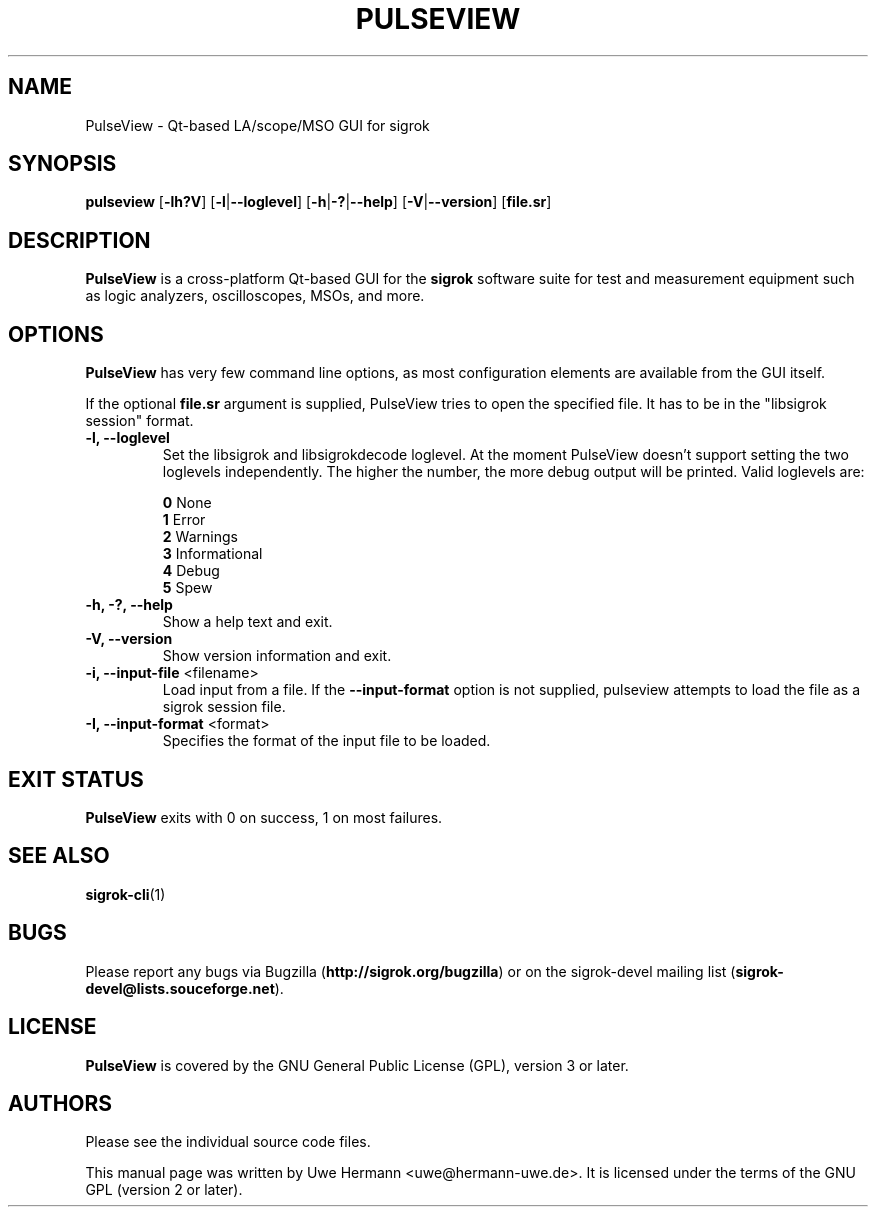 .TH PULSEVIEW 1 "May 4, 2013"
.SH "NAME"
PulseView \- Qt-based LA/scope/MSO GUI for sigrok
.SH "SYNOPSIS"
.B pulseview \fR[\fB\-lh?V\fR] [\fB\-l\fR|\fB\-\-loglevel\fR] [\fB\-h\fR|\fB\-?\fR|\fB\-\-help\fR] [\fB\-V\fR|\fB\-\-version\fR] [\fBfile.sr\fR]
.SH "DESCRIPTION"
.B PulseView
is a cross-platform Qt-based GUI for the
.B sigrok
software suite for test and measurement equipment such as logic analyzers,
oscilloscopes, MSOs, and more.
.SH "OPTIONS"
.B PulseView
has very few command line options, as most configuration elements are
available from the GUI itself.
.sp
If the optional \fBfile.sr\fR argument is supplied, PulseView tries to open
the specified file. It has to be in the "libsigrok session" format.
.TP
.B "\-l, \-\-loglevel"
Set the libsigrok and libsigrokdecode loglevel. At the moment PulseView
doesn't support setting the two loglevels independently. The higher the
number, the more debug output will be printed. Valid loglevels are:
.sp
\fB0\fP   None
.br
\fB1\fP   Error
.br
\fB2\fP   Warnings
.br
\fB3\fP   Informational
.br
\fB4\fP   Debug
.br
\fB5\fP   Spew
.TP
.B "\-h, \-?, \-\-help"
Show a help text and exit.
.TP
.B "\-V, \-\-version"
Show version information and exit.
.TP
.BR "\-i, \-\-input\-file " <filename>
Load input from a file. If the
.B \-\-input\-format
option is not supplied, pulseview attempts to load the file as a sigrok session
file.
.TP
.BR "\-I, \-\-input\-format " <format>
Specifies the format of the input file to be loaded.
.SH "EXIT STATUS"
.B PulseView
exits with 0 on success, 1 on most failures.
.SH "SEE ALSO"
\fBsigrok\-cli\fP(1)
.SH "BUGS"
Please report any bugs via Bugzilla
.RB "(" http://sigrok.org/bugzilla ")"
or on the sigrok\-devel mailing list
.RB "(" sigrok\-devel@lists.souceforge.net ")."
.SH "LICENSE"
.B PulseView
is covered by the GNU General Public License (GPL), version 3 or later.
.SH "AUTHORS"
Please see the individual source code files.
.PP
This manual page was written by Uwe Hermann <uwe@hermann\-uwe.de>.
It is licensed under the terms of the GNU GPL (version 2 or later).
